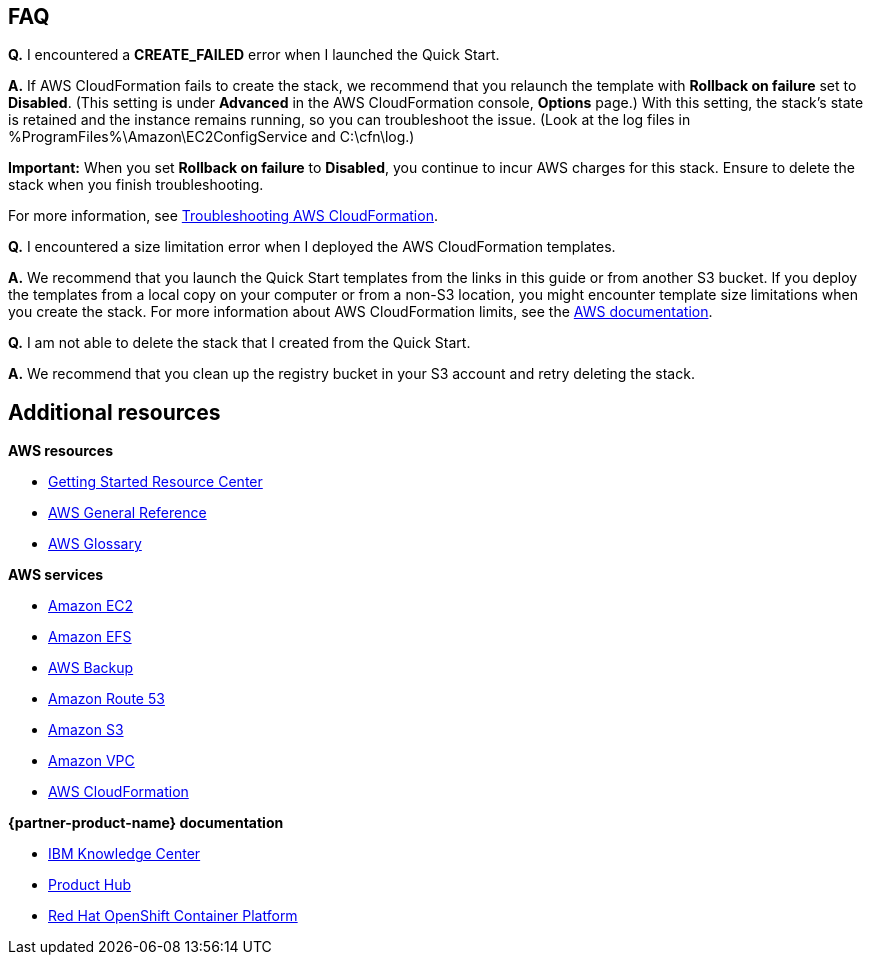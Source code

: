 // Add any tips or answers to anticipated questions. This could include the following troubleshooting information. If you don’t have any other Q&A to add, change “FAQ” to “Troubleshooting.”

== FAQ

*Q.* I encountered a *CREATE_FAILED* error when I launched the Quick Start.

*A.* If AWS CloudFormation fails to create the stack, we recommend that you relaunch the template with *Rollback on failure* set to *Disabled*. (This setting is under *Advanced* in the AWS CloudFormation console, *Options* page.) With this setting, the stack's state is retained and the instance remains running, so you can troubleshoot the issue. (Look at the log files in %ProgramFiles%\Amazon\EC2ConfigService and C:\cfn\log.)

*Important:* When you set *Rollback on failure* to *Disabled*, you continue to incur AWS charges for this stack. Ensure to delete the stack when you finish troubleshooting.

For more information, see https://docs.aws.amazon.com/AWSCloudFormation/latest/UserGuide/troubleshooting.html[Troubleshooting AWS CloudFormation^].

*Q.* I encountered a size limitation error when I deployed the AWS CloudFormation templates.

*A.* We recommend that you launch the Quick Start templates from the links in this guide or from another S3 bucket. If you deploy the templates from a local copy on your computer or from a non-S3 location, you might encounter template size limitations when you create the stack. For more information about AWS CloudFormation limits, see the http://docs.aws.amazon.com/AWSCloudFormation/latest/UserGuide/cloudformation-limits.html[AWS documentation^].

*Q.* I am not able to delete the stack that I created from the Quick Start.

*A.* We recommend that you clean up the registry bucket in your S3 account and retry deleting the stack.

== Additional resources

*AWS resources*

* https://aws.amazon.com/getting-started/[Getting Started Resource Center^]
* https://docs.aws.amazon.com/general/latest/gr/[AWS General Reference^]
* https://docs.aws.amazon.com/general/latest/gr/glos-chap.html[AWS Glossary^]

*AWS services*

* https://aws.amazon.com/documentation/ec2/[Amazon EC2^]
* https://docs.aws.amazon.com/efs/[Amazon EFS^]
* https://docs.aws.amazon.com/efs/latest/ug/efs-backup-solutions.html[AWS Backup^]
* https://docs.aws.amazon.com/route53/[Amazon Route 53^]
* https://docs.aws.amazon.com/s3/[Amazon S3^]
* https://aws.amazon.com/documentation/vpc/[Amazon VPC^]
* https://aws.amazon.com/documentation/cloudformation/[AWS CloudFormation^]

*{partner-product-name} documentation*

* https://www.ibm.com/support/knowledgecenter/en/SSQNUZ[IBM Knowledge Center^]
* https://www.ibm.com/support/producthub/icpdata/resources[Product Hub^]

* https://docs.openshift.com/container-platform/3.11/architecture/index.html[Red Hat OpenShift Container Platform^]

